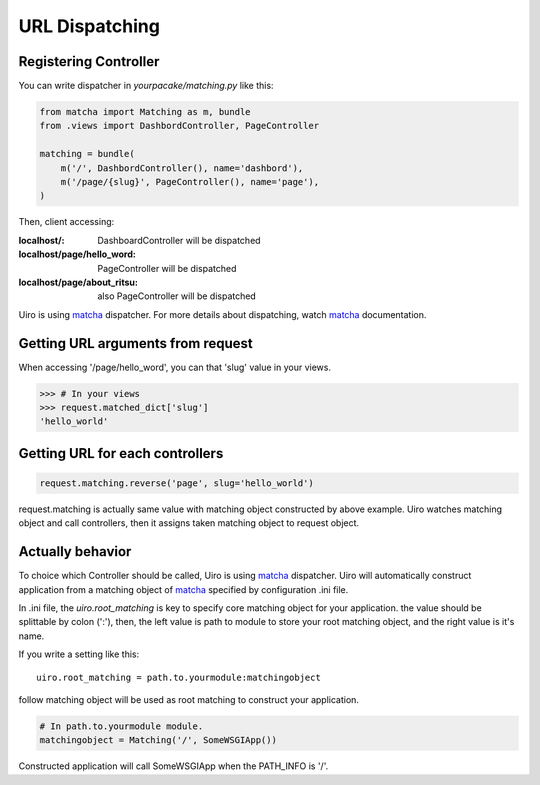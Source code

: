 URL Dispatching
===============

Registering Controller
----------------------

You can write dispatcher in `yourpacake/matching.py` like this:

.. code-block:: python

    from matcha import Matching as m, bundle
    from .views import DashbordController, PageController

    matching = bundle(
        m('/', DashbordController(), name='dashbord'),
        m('/page/{slug}', PageController(), name='page'),
    )

Then, client accessing:

:localhost/: DashboardController will be dispatched
:localhost/page/hello_word: PageController will be dispatched
:localhost/page/about_ritsu: also PageController will be dispatched

Uiro is using matcha_ dispatcher.
For more details about dispatching, watch matcha_ documentation.

Getting URL arguments from request
-----------------------------------

When accessing '/page/hello_word', you can that 'slug' value in your views.

.. code-block:: python

   >>> # In your views
   >>> request.matched_dict['slug']
   'hello_world'

Getting URL for each controllers
--------------------------------

.. code-block:: python

    request.matching.reverse('page', slug='hello_world')

request.matching is actually same value with matching object constructed by above example.
Uiro watches matching object and call controllers, then it assigns taken matching object to
request object.

Actually behavior
-----------------

To choice which Controller should be called, Uiro is using matcha_ dispatcher.
Uiro will automatically construct application from a matching object of matcha_
specified by configuration .ini file.

In .ini file, the `uiro.root_matching` is key to specify core matching object
for your application. the value should be splittable by colon (':'), then, the left value
is path to module to store your root matching object, and the right value is it's name.

If you write a setting like this::

    uiro.root_matching = path.to.yourmodule:matchingobject

follow matching object will be used as root matching to construct your application.

.. code-block:: python

    # In path.to.yourmodule module.
    matchingobject = Matching('/', SomeWSGIApp())

Constructed application will call SomeWSGIApp when the PATH_INFO is '/'.

.. _matcha: https://pypi.python.org/pypi/matcha
